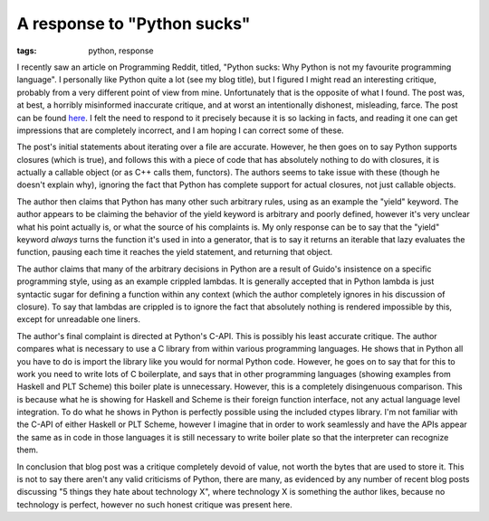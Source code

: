 
A response to "Python sucks"
============================

:tags: python, response

I recently saw an article on Programming Reddit, titled, "Python sucks: Why Python is not my favourite programming language".  I personally like Python quite a lot (see my blog title), but I figured I might read an interesting critique, probably from a very different point of view from mine.  Unfortunately that is the opposite of what I found.  The post was, at best, a horribly misinformed inaccurate critique, and at worst an intentionally dishonest, misleading, farce.  The post can be found `here <http://call-cc.blogspot.com/2009/06/2-rarely-cited-reasons-why-python-sucks.html>`_.  I felt the need to respond to it precisely because it is so lacking in facts, and reading it one can get impressions that are completely incorrect, and I am hoping I can correct some of these.

The post's initial statements about iterating over a file are accurate.  However, he then goes on to say Python supports closures (which is true), and follows this with a piece of code that has absolutely nothing to do with closures, it is actually a callable object (or as C++ calls them, functors).  The authors seems to take issue with these (though he doesn't explain why), ignoring the fact that Python has complete support for actual closures, not just callable objects.

The author then claims that Python has many other such arbitrary rules, using as an example the "yield" keyword.  The author appears to be claiming the behavior of the yield keyword is arbitrary and poorly defined, however it's very unclear what his point actually is, or what the source of his complaints is.  My only response can be to say that the "yield" keyword *always* turns the function it's used in into a generator, that is to say it returns an iterable that lazy evaluates the function, pausing each time it reaches the yield statement, and returning that object.

The author claims that many of the arbitrary decisions in Python are a result of Guido's insistence on a specific programming style, using as an example crippled lambdas.  It is generally accepted that in Python lambda is just syntactic sugar for defining a function within any context (which the author completely ignores in his discussion of closure).  To say that lambdas are crippled is to ignore the fact that absolutely nothing is rendered impossible by this, except for unreadable one liners.

The author's final complaint is directed at Python's C-API.  This is possibly his least accurate critique.  The author compares what is necessary to use a C library from within various programming languages.  He shows that in Python all you have to do is import the library like you would for normal Python code.  However, he goes on to say that for this to work you need to write lots of C boilerplate, and says that in other programming languages (showing examples from Haskell and PLT Scheme) this boiler plate is unnecessary.  However, this is a completely disingenuous comparison.  This is because what he is showing for Haskell and Scheme is their foreign function interface, not any actual language level integration.  To do what he shows in Python is perfectly possible using the included ctypes library.  I'm not familiar with the C-API of either Haskell or PLT Scheme, however I imagine that in order to work seamlessly and have the APIs appear the same as in code in those languages it is still necessary to write boiler plate so that the interpreter can recognize them.

In conclusion that blog post was a critique completely devoid of value, not worth the bytes that are used to store it.  This is not to say there aren't any valid criticisms of Python, there are many, as evidenced by any number of recent blog posts discussing "5 things they hate about technology X", where technology X is something the author likes, because no technology is perfect, however no such honest critique was present here.
